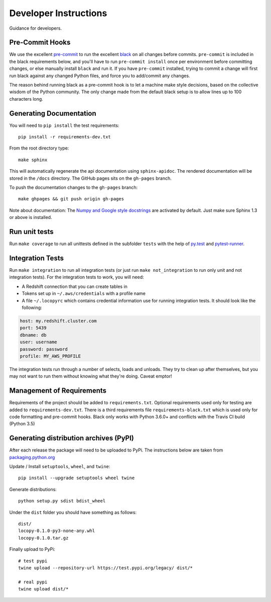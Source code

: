 Developer Instructions
======================

Guidance for developers.

Pre-Commit Hooks
----------------

We use the excellent `pre-commit <https://pre-commit.com/>`_ to run the excellent
`black <https://github.com/ambv/black>`_ on all changes before commits.  ``pre-commit`` is included
in the black requirements below, and you'll have to run ``pre-commit install`` once per environment
before committing changes, or else manually install ``black`` and run it.  If you have ``pre-commit``
installed, trying to commit a change will first run black against any changed Python files, and force
you to add/commit any changes.

The reason behind running black as a pre-commit hook is to let a machine make style decisions, based
on the collective wisdom of the Python community.  The only change made from the default black setup
is to allow lines up to 100 characters long.

Generating Documentation
------------------------

You will need to ``pip install`` the test requirements::

    pip install -r requirements-dev.txt

From the root directory type::

    make sphinx

This will automatically regenerate the api documentation using ``sphinx-apidoc``.
The rendered documentation will be stored in the ``/docs`` directory.  The
GitHub pages sits on the ``gh-pages`` branch.

To push the documentation changes to the ``gh-pages`` branch::

    make ghpages && git push origin gh-pages

Note about documentation: The `Numpy and Google style docstrings
<http://sphinx-doc.org/latest/ext/napoleon.html>`_ are activated by default.
Just make sure Sphinx 1.3 or above is installed.


Run unit tests
--------------

Run ``make coverage`` to run all unittests defined in the subfolder
``tests`` with the help of `py.test <http://pytest.org/>`_ and
`pytest-runner <https://pypi.python.org/pypi/pytest-runner>`_.


Integration Tests
-----------------

Run ``make integration`` to run all integration tests (or just run
``make not_integration`` to run only unit and not integration tests).  For the
integration tests to work, you will need:

- A Redshift connection that you can create tables in
- Tokens set up in ``~/.aws/credentials`` with a profile name
- A file ``~/.locopyrc`` which contains credential information use for running
  integration tests. It should look like the following:

.. code-block:: yaml

    host: my.redshift.cluster.com
    port: 5439
    dbname: db
    user: username
    password: password
    profile: MY_AWS_PROFILE


The integration tests run through a number of selects, loads and unloads.  They
try to clean up after themselves, but you may not want to run them without
knowing what they're doing.  Caveat emptor!



Management of Requirements
--------------------------

Requirements of the project should be added to ``requirements.txt``.  Optional
requirements used only for testing are added to ``requirements-dev.txt``. There is a third
requirements file ``requirements-black.txt`` which is used only for code formatting and pre-commit
hooks. Black only works with Python 3.6.0+ and conflicts with the Travis CI build (Python 3.5)



Generating distribution archives (PyPI)
---------------------------------------

After each release the package will need to be uploaded to PyPi. The instructions below are taken
from `packaging.python.org <https://packaging.python.org/tutorials/packaging-projects/#generating-distribution-archives>`_

Update / Install ``setuptools``, ``wheel``, and ``twine``::

    pip install --upgrade setuptools wheel twine

Generate distributions::

    python setup.py sdist bdist_wheel

Under the ``dist`` folder you should have something as follows::

    dist/
    locopy-0.1.0-py3-none-any.whl
    locopy-0.1.0.tar.gz



Finally upload to PyPi::

    # test pypi
    twine upload --repository-url https://test.pypi.org/legacy/ dist/*

    # real pypi
    twine upload dist/*
